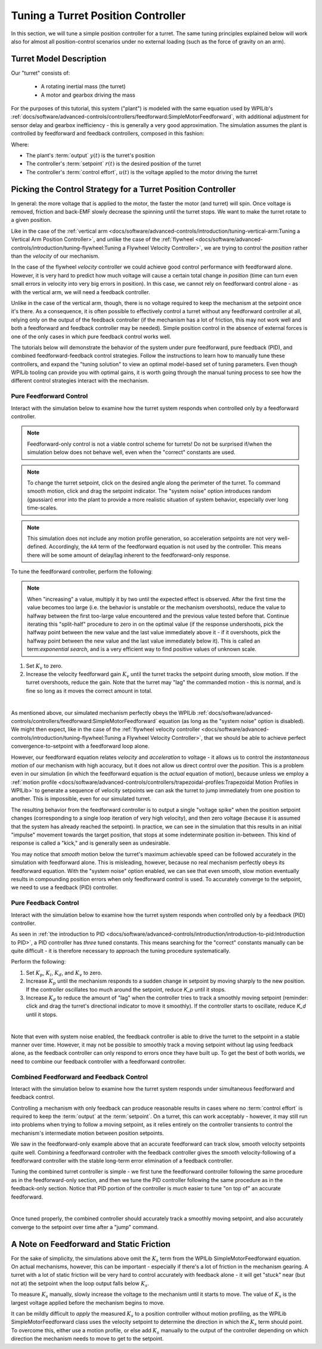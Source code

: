 Tuning a Turret Position Controller
===================================

In this section, we will tune a simple position controller for a turret.  The same tuning principles explained below will work also for almost all position-control scenarios under no external loading (such as the force of gravity on an arm).

Turret Model Description
------------------------

Our "turret" consists of:

  * A rotating inertial mass (the turret)
  * A motor and gearbox driving the mass

For the purposes of this tutorial, this system ("plant") is modeled with the same equation used by WPILib's :ref:`docs/software/advanced-controls/controllers/feedforward:SimpleMotorFeedforward`, with additional adjustment for sensor delay and gearbox inefficiency - this is generally a very good approximation.  The simulation assumes the plant is controlled by feedforward and feedback controllers, composed in this fashion:

.. image:: images/control-system-basics-ctrl-plus-plant.png
   :alt: Tuning Exercise Block Diagrams showing feedforward and feedback blocks, controlling a plant.

Where:

* The plant's :term:`output` :math:`y(t)` is the turret's position
* The controller's :term:`setpoint` :math:`r(t)` is the desired position of the turret
* The controller's :term:`control effort`, :math:`u(t)` is the voltage applied to the motor driving the turret

Picking the Control Strategy for a Turret Position Controller
-------------------------------------------------------------

In general: the more voltage that is applied to the motor, the faster the motor (and turret) will spin. Once voltage is removed, friction and back-EMF slowly decrease the spinning until the turret stops.  We want to make the turret rotate to a given position.

Like in the case of the :ref:`vertical arm <docs/software/advanced-controls/introduction/tuning-vertical-arm:Tuning a Vertical Arm Position Controller>`, and unlike the case of the :ref:`flywheel <docs/software/advanced-controls/introduction/tuning-flywheel:Tuning a Flywheel Velocity Controller>`, we are trying to control the *position* rather than the *velocity* of our mechanism.

In the case of the flywheel *velocity* controller we could achieve good control performance with feedforward alone.  However, it is very hard to predict how much voltage will cause a certain total change in *position* (time can turn even small errors in velocity into very big errors in position).  In this case, we cannot rely on feedforward control alone - as with the vertical arm, we will need a feedback controller.

Unlike in the case of the vertical arm, though, there is no voltage required to keep the mechanism at the setpoint once it's there.  As a consequence, it is often possible to effectively control a turret without any feedforward controller at all, relying only on the output of the feedback controller (if the mechanism has a lot of friction, this may not work well and both a feedforward and feedback controller may be needed).  Simple position control in the absence of external forces is one of the only cases in which pure feedback control works well.

The tutorials below will demonstrate the behavior of the system under pure feedforward, pure feedback (PID), and combined feedforward-feedback control strategies.  Follow the instructions to learn how to manually tune these controllers, and expand the "tuning solution" to view an optimal model-based set of tuning parameters.  Even though WPILib tooling can provide you with optimal gains, it is worth going through the manual tuning process to see how the different control strategies interact with the mechanism.

Pure Feedforward Control
~~~~~~~~~~~~~~~~~~~~~~~~

Interact with the simulation below to examine how the turret system responds when controlled only by a feedforward controller.

.. note:: Feedforward-only control is not a viable control scheme for turrets!  Do not be surprised if/when the simulation below does not behave well, even when the "correct" constants are used.

.. note:: To change the turret setpoint, click on the desired angle along the perimeter of the turret.  To command smooth motion, click and drag the setpoint indicator.  The "system noise" option introduces random (gaussian) error into the plant to provide a more realistic situation of system behavior, especially over long time-scales.

.. raw:: html

    <div class="viz-div" id="turret_feedforward_container">
      <div>
         <div class="col" id="turret_feedforward_plotVals"></div>
         <div class="col" id="turret_feedforward_plotVolts"></div>
      </div>
      <div class="flex-grid">
         <div class="col" id="turret_feedforward_viz"></div>
         <div id="turret_feedforward_ctrls"></div>
      </div>
      <script>
         turret_pidf = new TurretPIDF("turret_feedforward", "feedforward");
      </script>
    </div>

.. note:: This simulation does not include any motion profile generation, so acceleration setpoints are not very well-defined.  Accordingly, the `kA` term of the feedforward equation is not used by the controller.  This means there will be some amount of delay/lag inherent to the feedforward-only response.

To tune the feedforward controller, perform the following:

.. note:: When "increasing" a value, multiply it by two until the expected effect is observed.  After the first time the value becomes too large (i.e. the behavior is unstable or the mechanism overshoots), reduce the value to halfway between the first too-large value encountered and the previous value tested before that.  Continue iterating this "split-half" procedure to zero in on the optimal value (if the response undershoots, pick the halfway point between the new value and the last value immediately above it - if it overshoots, pick the halfway point between the new value and the last value immediately below it). This is called an term:`exponential search`, and is a very efficient way to find positive values of unknown scale.

1. Set :math:`K_v` to zero.
2. Increase the velocity feedforward gain :math:`K_v` until the turret tracks the setpoint during smooth, slow motion.  If the turret overshoots, reduce the gain.  Note that the turret may "lag" the commanded motion - this is normal, and is fine so long as it moves the correct amount in total.

.. collapse:: Tuning solution

   The exact gain used by the plant is :math:`K_v = 0.2`.  Note that due to timing inaccuracy in browser simulations, the :math:`K_v` that works best in the simulation may be somewhat smaller than this.

|

As mentioned above, our simulated mechanism perfectly obeys the WPILib :ref:`docs/software/advanced-controls/controllers/feedforward:SimpleMotorFeedforward` equation (as long as the "system noise" option is disabled).  We might then expect, like in the case of the :ref:`flywheel velocity controller <docs/software/advanced-controls/introduction/tuning-flywheel:Tuning a Flywheel Velocity Controller>`, that we should be able to achieve perfect convergence-to-setpoint with a feedforward loop alone.

However, our feedforward equation relates *velocity* and *acceleration* to voltage - it allows us to control the *instantaneous motion* of our mechanism with high accuracy, but it does not allow us direct control over the *position*.  This is a problem even in our simulation (in which the feedforward equation is the *actual* equation of motion), because unless we employ a :ref:`motion profile <docs/software/advanced-controls/controllers/trapezoidal-profiles:Trapezoidal Motion Profiles in WPILib>` to generate a sequence of velocity setpoints we can ask the turret to jump immediately from one position to another.  This is impossible, even for our simulated turret.

The resulting behavior from the feedforward controller is to output a single "voltage spike" when the position setpoint changes (corresponding to a single loop iteration of very high velocity), and then zero voltage (because it is assumed that the system has already reached the setpoint).  In practice, we can see in the simulation that this results in an initial "impulse" movement towards the target position, that stops at some indeterminate position in-between.  This kind of response is called a "kick," and is generally seen as undesirable.

You may notice that *smooth* motion below the turret's maximum achievable speed can be followed accurately in the simulation with feedforward alone.  This is misleading, however, because no real mechanism perfectly obeys its feedforward equation.  With the "system noise" option enabled, we can see that even smooth, slow motion eventually results in compounding position errors when only feedforward control is used.  To accurately converge to the setpoint, we need to use a feedback (PID) controller.

Pure Feedback Control
~~~~~~~~~~~~~~~~~~~~~

Interact with the simulation below to examine how the turret system responds when controlled only by a feedback (PID) controller.

.. raw:: html

    <div class="viz-div" id="turret_feedback_container">
      <div>
         <div class="col" id="turret_feedback_plotVals"></div>
         <div class="col" id="turret_feedback_plotVolts"></div>
      </div>
      <div class="flex-grid">
         <div class="col" id="turret_feedback_viz"></div>
         <div id="turret_feedback_ctrls"></div>
      </div>
      <script>
         turret_pidf = new TurretPIDF("turret_feedback", "feedback");
      </script>
    </div>

As seen in :ref:`the introduction to PID <docs/software/advanced-controls/introduction/introduction-to-pid:Introduction to PID>`, a PID controller has *three* tuned constants.  This means searching for the "correct" constants manually can be quite difficult - it is therefore necessary to approach the tuning procedure systematically.

Perform the following:

1. Set :math:`K_p`, :math:`K_i`, :math:`K_d`, and :math:`K_v` to zero.
2. Increase :math:`K_p` until the mechanism responds to a sudden change in setpoint by moving sharply to the new position.  If the controller oscillates too much around the setpoint, reduce `K_p` until it stops.
3. Increase :math:`K_d` to reduce the amount of "lag" when the controller tries to track a smoothly moving setpoint (reminder: click and drag the turret's directional indicator to move it smoothly).  If the controller starts to oscillate, reduce `K_d` until it stops.

.. collapse:: Tuning solution

   Gains of :math:`K_p = 0.3` and :math:`K_d = 0.05` yield rapid and stable convergence to the setpoint.  Other, similar gains will work nearly as well.

|

Note that even with system noise enabled, the feedback controller is able to drive the turret to the setpoint in a stable manner over time.  However, it may not be possible to smoothly track a moving setpoint without lag using feedback alone, as the feedback controller can only respond to errors once they have built up.  To get the best of both worlds, we need to combine our feedback controller with a feedforward controller.

Combined Feedforward and Feedback Control
~~~~~~~~~~~~~~~~~~~~~~~~~~~~~~~~~~~~~~~~~

Interact with the simulation below to examine how the turret system responds under simultaneous feedforward and feedback control.

.. raw:: html

    <div class="viz-div" id="turret_feedforward_feedback_container">
      <div >
         <div class="col" id="turret_feedforward_feedback_plotVals"></div>
         <div class="col" id="turret_feedforward_feedback_plotVolts"></div>
      </div>
      <div class="flex-grid">
         <div class="col" id="turret_feedforward_feedback_viz"></div>
         <div id="turret_feedforward_feedback_ctrls"></div>
      </div>
      <script>
         turret_pidf = new TurretPIDF("turret_feedforward_feedback", "both");
      </script>
    </div>

Controlling a mechanism with only feedback can produce reasonable results in cases where no :term:`control effort` is required to keep the :term:`output` at the :term:`setpoint`. On a turret, this can work acceptably - however, it may still run into problems when trying to follow a moving setpoint, as it relies entirely on the controller transients to control the mechanism's intermediate motion between position setpoints.

We saw in the feedforward-only example above that an accurate feedforward can track slow, smooth velocity setpoints quite well.  Combining a feedforward controller with the feedback controller gives the smooth velocity-following of a feedforward controller with the stable long-term error elimination of a feedback controller.

Tuning the combined turret controller is simple - we first tune the feedforward controller following the same procedure as in the feedforward-only section, and then we tune the PID controller following the same procedure as in the feedback-only section.  Notice that PID portion of the controller is *much* easier to tune "on top of" an accurate feedforward.

.. collapse:: Tuning solution

   The optimal gains for the combined controller are just the optimal gains for the individual controllers: gains of :math:`K_v = 0.15`, :math:`K_p = 0.3`, and :math:`K_d = 0.05` yield rapid and stable convergence to the setpoint and relatively accurate tracking of smooth motion.  Other, similar gains will work nearly as well.

|

Once tuned properly, the combined controller should accurately track a smoothly moving setpoint, and also accurately converge to the setpoint over time after a "jump" command.

A Note on Feedforward and Static Friction
-----------------------------------------

For the sake of simplicity, the simulations above omit the :math:`K_s` term from the WPILib SimpleMotorFeedforward equation.  On actual mechanisms, however, this can be important - especially if there's a lot of friction in the mechanism gearing.  A turret with a lot of static friction will be very hard to control accurately with feedback alone - it will get "stuck" near (but not at) the setpoint when the loop output falls below :math:`K_s`.

To measure :math:`K_s` manually, slowly increase the voltage to the mechanism until it starts to move.  The value of :math:`K_s` is the largest voltage applied before the mechanism begins to move.

It can be mildly difficult to *apply* the measured :math:`K_s` to a position controller without motion profiling, as the WPILib SimpleMotorFeedforward class uses the velocity setpoint to determine the direction in which the :math:`K_s` term should point.  To overcome this, either use a motion profile, or else add :math:`K_s` manually to the output of the controller depending on which direction the mechanism needs to move to get to the setpoint.
